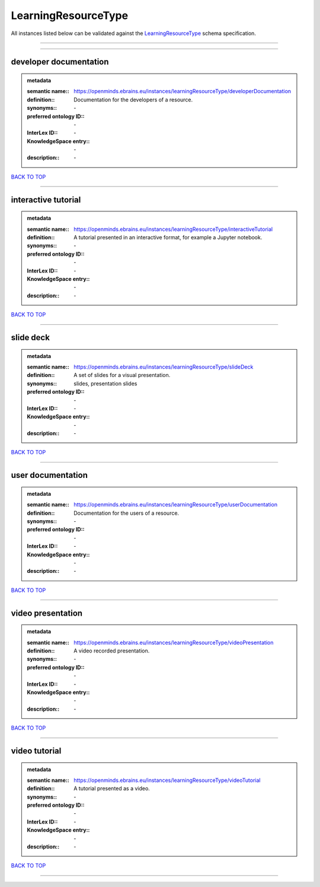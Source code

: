####################
LearningResourceType
####################

All instances listed below can be validated against the `LearningResourceType <https://openminds-documentation.readthedocs.io/en/latest/specifications/controlledTerms/learningResourceType.html>`_ schema specification.

------------

------------

developer documentation
-----------------------

.. admonition:: metadata

   :semantic name:: https://openminds.ebrains.eu/instances/learningResourceType/developerDocumentation
   :definition:: Documentation for the developers of a resource.
   :synonyms:: \-
   :preferred ontology ID:: \-
   :InterLex ID:: \-
   :KnowledgeSpace entry:: \-
   :description:: \-

`BACK TO TOP <learningResourceType_>`_

------------

interactive tutorial
--------------------

.. admonition:: metadata

   :semantic name:: https://openminds.ebrains.eu/instances/learningResourceType/interactiveTutorial
   :definition:: A tutorial presented in an interactive format, for example a Jupyter notebook.
   :synonyms:: \-
   :preferred ontology ID:: \-
   :InterLex ID:: \-
   :KnowledgeSpace entry:: \-
   :description:: \-

`BACK TO TOP <learningResourceType_>`_

------------

slide deck
----------

.. admonition:: metadata

   :semantic name:: https://openminds.ebrains.eu/instances/learningResourceType/slideDeck
   :definition:: A set of slides for a visual presentation.
   :synonyms:: slides, presentation slides
   :preferred ontology ID:: \-
   :InterLex ID:: \-
   :KnowledgeSpace entry:: \-
   :description:: \-

`BACK TO TOP <learningResourceType_>`_

------------

user documentation
------------------

.. admonition:: metadata

   :semantic name:: https://openminds.ebrains.eu/instances/learningResourceType/userDocumentation
   :definition:: Documentation for the users of a resource.
   :synonyms:: \-
   :preferred ontology ID:: \-
   :InterLex ID:: \-
   :KnowledgeSpace entry:: \-
   :description:: \-

`BACK TO TOP <learningResourceType_>`_

------------

video presentation
------------------

.. admonition:: metadata

   :semantic name:: https://openminds.ebrains.eu/instances/learningResourceType/videoPresentation
   :definition:: A video recorded presentation.
   :synonyms:: \-
   :preferred ontology ID:: \-
   :InterLex ID:: \-
   :KnowledgeSpace entry:: \-
   :description:: \-

`BACK TO TOP <learningResourceType_>`_

------------

video tutorial
--------------

.. admonition:: metadata

   :semantic name:: https://openminds.ebrains.eu/instances/learningResourceType/videoTutorial
   :definition:: A tutorial presented as a video.
   :synonyms:: \-
   :preferred ontology ID:: \-
   :InterLex ID:: \-
   :KnowledgeSpace entry:: \-
   :description:: \-

`BACK TO TOP <learningResourceType_>`_

------------

